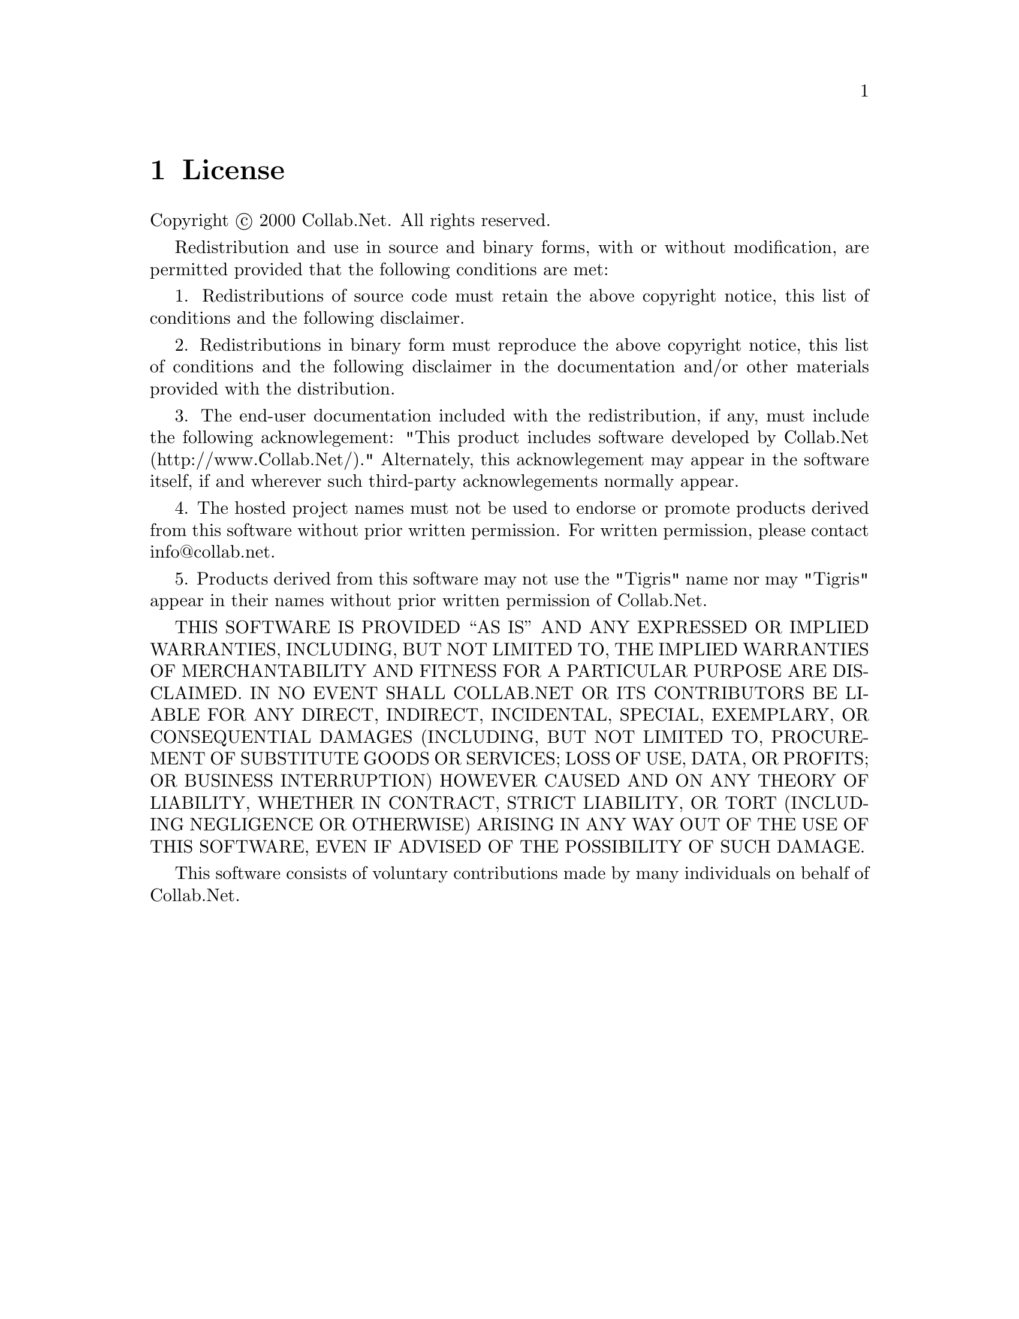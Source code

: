 @node License
@chapter License

Copyright @copyright{} 2000 Collab.Net.  All rights reserved.

Redistribution and use in source and binary forms, with or without
modification, are permitted provided that the following conditions are
met:

1. Redistributions of source code must retain the above copyright
notice, this list of conditions and the following disclaimer.

2. Redistributions in binary form must reproduce the above copyright
notice, this list of conditions and the following disclaimer in the
documentation and/or other materials provided with the distribution.

3. The end-user documentation included with the redistribution, if
any, must include the following acknowlegement: "This product includes
software developed by Collab.Net (http://www.Collab.Net/)."
Alternately, this acknowlegement may appear in the software itself, if
and wherever such third-party acknowlegements normally appear.

4. The hosted project names must not be used to endorse or promote
products derived from this software without prior written
permission. For written permission, please contact info@@collab.net.

5. Products derived from this software may not use the "Tigris" name
nor may "Tigris" appear in their names without prior written
permission of Collab.Net.

THIS SOFTWARE IS PROVIDED ``AS IS'' AND ANY EXPRESSED OR IMPLIED
WARRANTIES, INCLUDING, BUT NOT LIMITED TO, THE IMPLIED WARRANTIES OF
MERCHANTABILITY AND FITNESS FOR A PARTICULAR PURPOSE ARE DISCLAIMED.
IN NO EVENT SHALL COLLAB.NET OR ITS CONTRIBUTORS BE LIABLE FOR ANY
DIRECT, INDIRECT, INCIDENTAL, SPECIAL, EXEMPLARY, OR CONSEQUENTIAL
DAMAGES (INCLUDING, BUT NOT LIMITED TO, PROCUREMENT OF SUBSTITUTE
GOODS OR SERVICES; LOSS OF USE, DATA, OR PROFITS; OR BUSINESS
INTERRUPTION) HOWEVER CAUSED AND ON ANY THEORY OF LIABILITY, WHETHER
IN CONTRACT, STRICT LIABILITY, OR TORT (INCLUDING NEGLIGENCE OR
OTHERWISE) ARISING IN ANY WAY OUT OF THE USE OF THIS SOFTWARE, EVEN IF
ADVISED OF THE POSSIBILITY OF SUCH DAMAGE.

This software consists of voluntary contributions made by many
individuals on behalf of Collab.Net.
